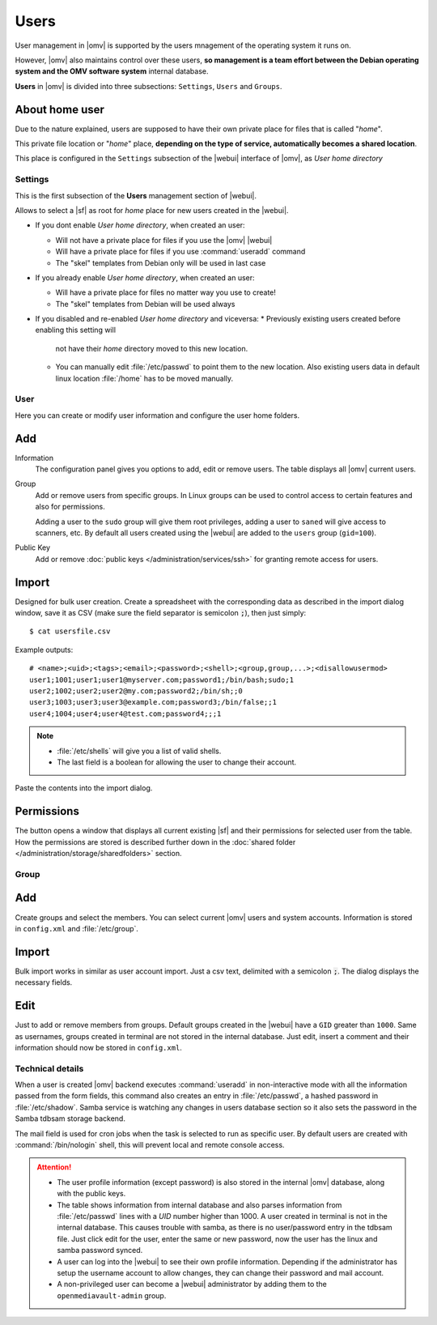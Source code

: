 Users
#####

User management in |omv| is supported by the users mnagement of the operating system 
it runs on.

However, |omv| also maintains control over these users, **so management is a team effort
between the Debian operating system and the OMV software system** internal database.

**Users** in |omv| is divided into three subsections: ``Settings``, ``Users`` and ``Groups``.

About home user
^^^^

Due to the nature explained, users are supposed to have their own private place for files 
that is called "*home*".

This private file location or "*home*" place, **depending on the type of service, 
automatically becomes a shared location**.

This place is configured in the ``Settings`` subsection of the |webui| interface 
of |omv|, as *User home directory*

Settings
========

This is the first subsection of the **Users** management section of |webui|.

Allows to select a |sf| as root for *home* place for new users created in the
|webui|.

* If you dont enable *User home directory*, when created an user:

  * Will not have a private place for files if you use the |omv| |webui|
  * Will have a private place for files if you use :command:`useradd` command
  * The "skel" templates from Debian only will be used in last case

* If you already enable *User home directory*, when created an user:

  * Will have a private place for files no matter way you use to create!
  * The "skel" templates from Debian will be used always

* If you disabled and re-enabled *User home directory* and viceversa:
  * Previously existing users created before enabling this setting will 
    not have their *home* directory moved to this new location.
  * You can manually edit :file:`/etc/passwd` to point them to the new 
    location. Also existing users data in default linux location :file:`/home`
    has to be moved manually.

User
====

Here you can create or modify user information and configure the user home folders.

Add
^^^^

Information
	The configuration panel gives you options to add, edit or remove users. The table displays all
	|omv| current users.


Group
	Add or remove users from specific groups. In Linux groups can be used to control
	access to certain features and also for permissions.

	Adding a user to the ``sudo`` group will give them root privileges, adding
	a user to ``saned`` will give access to scanners, etc. By default all users created using
	the |webui| are added to the ``users`` group (``gid=100``).

Public Key
	Add or remove :doc:`public keys </administration/services/ssh>` for granting remote access for users.


Import
^^^^^^

Designed for bulk user creation. Create a spreadsheet with the corresponding data as
described in the import dialog window, save it as CSV (make sure the field separator is semicolon :code:`;`), then just
simply::

$ cat usersfile.csv

Example outputs::

	# <name>;<uid>;<tags>;<email>;<password>;<shell>;<group,group,...>;<disallowusermod>
	user1;1001;user1;user1@myserver.com;password1;/bin/bash;sudo;1
	user2;1002;user2;user2@my.com;password2;/bin/sh;;0
	user3;1003;user3;user3@example.com;password3;/bin/false;;1
	user4;1004;user4;user4@test.com;password4;;;1

.. note::
	- :file:`/etc/shells` will give you a list of valid shells.
	- The last field is	a boolean for allowing the user to change their account.

Paste the contents into the import dialog.

Permissions
^^^^^^^^^^^

The button opens a window that displays all current existing |sf| and their
permissions for selected user from the table. How the permissions are stored is
described further down in the :doc:`shared folder </administration/storage/sharedfolders>` section.


Group
=====

Add
^^^

Create groups and select the members. You can select current |omv| users
and system accounts. Information is stored in ``config.xml`` and
:file:`/etc/group`.

Import
^^^^^^

Bulk import works in similar as user account import. Just a csv text,
delimited with a semicolon :code:`;`. The dialog displays the necessary
fields.

Edit
^^^^
Just to add or remove members from groups. Default groups created in the
|webui| have a ``GID`` greater than ``1000``. Same as usernames, groups created
in terminal are not stored in the internal database. Just edit, insert a
comment and their information should now be stored in ``config.xml``.

Technical details
=================

When a user is created |omv| backend executes :command:`useradd` in non-interactive
mode with all the information passed from the form fields, this command also creates an
entry in :file:`/etc/passwd`, a hashed password in :file:`/etc/shadow`. Samba service is watching any changes
in users database section so it also sets the password in the Samba tdbsam storage backend.

The mail field is used for cron jobs when the task is selected to run as
specific user. By default users are created with :command:`/bin/nologin`
shell, this will prevent local and remote console access.

.. attention::

	- The user profile information (except password) is also stored in the internal |omv| database, along with the public keys.
	- The table shows information from internal database and also parses information from :file:`/etc/passwd` lines with a `UID` number higher than 1000. A user created in terminal is not in the internal database. This causes trouble with samba, as there is no user/password entry in the tdbsam file. Just click edit for the user, enter the same or new password, now the user has the linux and samba password synced.
	- A user can log into the |webui| to see their own profile information. Depending if the administrator has setup the username account to allow changes, they can change their password and mail account.
	- A non-privileged user can become a |webui| administrator by adding them to the ``openmediavault-admin`` group.
